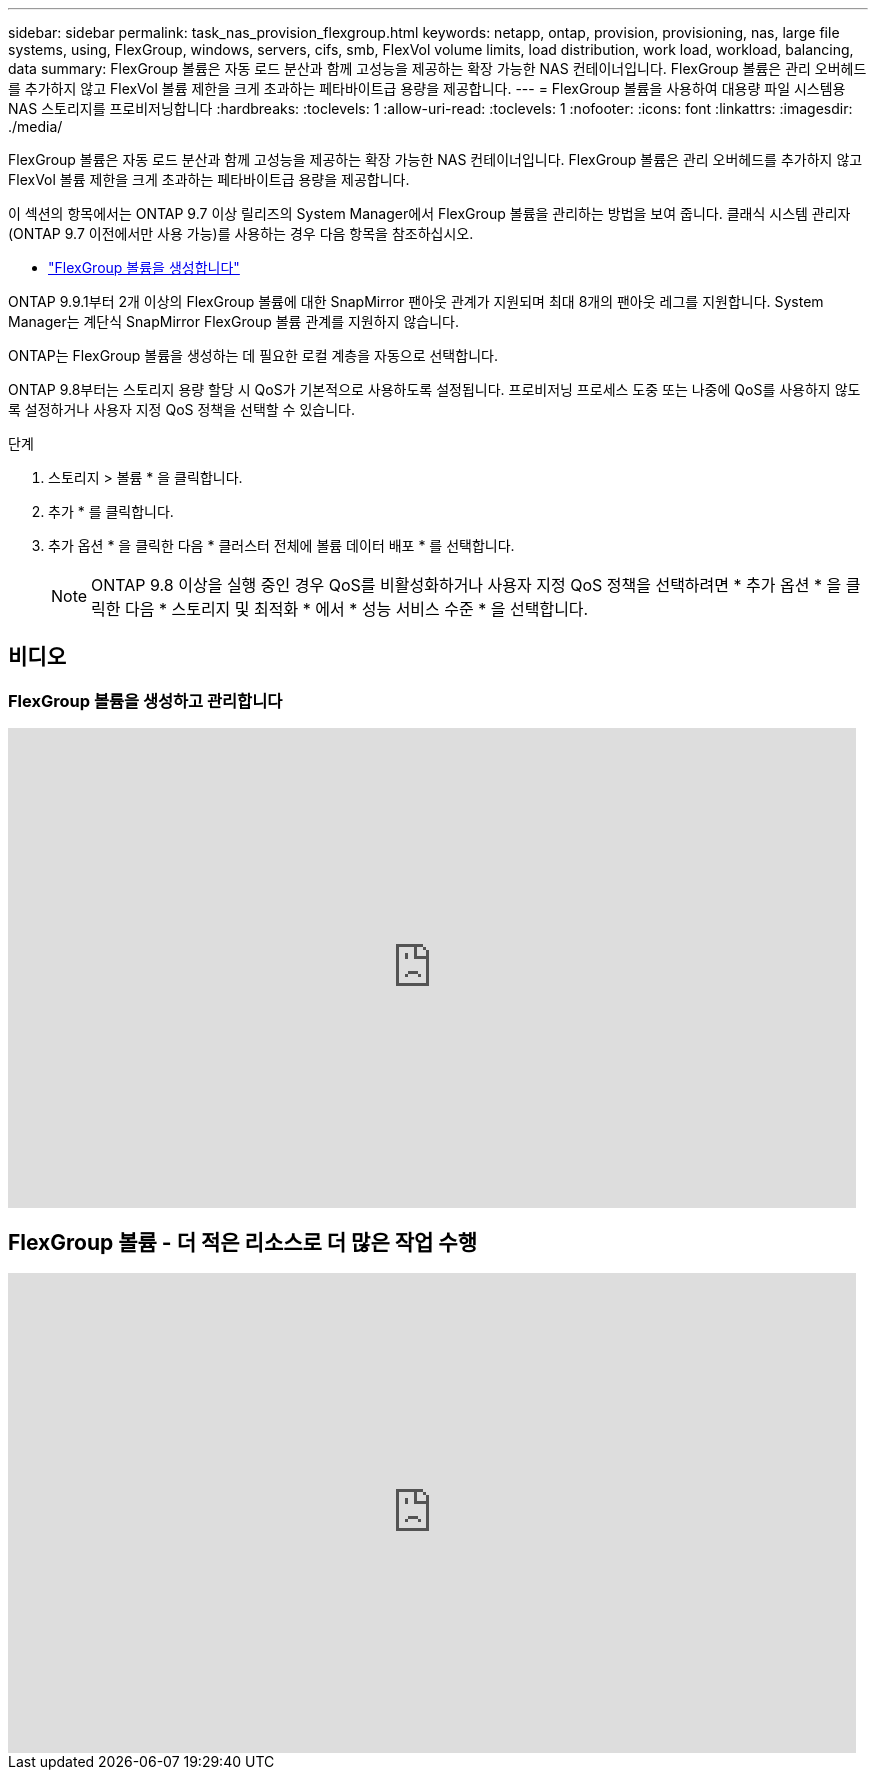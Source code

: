 ---
sidebar: sidebar 
permalink: task_nas_provision_flexgroup.html 
keywords: netapp, ontap, provision, provisioning, nas, large file systems, using, FlexGroup, windows, servers, cifs, smb, FlexVol volume limits, load distribution, work load, workload, balancing, data 
summary: FlexGroup 볼륨은 자동 로드 분산과 함께 고성능을 제공하는 확장 가능한 NAS 컨테이너입니다. FlexGroup 볼륨은 관리 오버헤드를 추가하지 않고 FlexVol 볼륨 제한을 크게 초과하는 페타바이트급 용량을 제공합니다. 
---
= FlexGroup 볼륨을 사용하여 대용량 파일 시스템용 NAS 스토리지를 프로비저닝합니다
:hardbreaks:
:toclevels: 1
:allow-uri-read: 
:toclevels: 1
:nofooter: 
:icons: font
:linkattrs: 
:imagesdir: ./media/


[role="lead"]
FlexGroup 볼륨은 자동 로드 분산과 함께 고성능을 제공하는 확장 가능한 NAS 컨테이너입니다. FlexGroup 볼륨은 관리 오버헤드를 추가하지 않고 FlexVol 볼륨 제한을 크게 초과하는 페타바이트급 용량을 제공합니다.

이 섹션의 항목에서는 ONTAP 9.7 이상 릴리즈의 System Manager에서 FlexGroup 볼륨을 관리하는 방법을 보여 줍니다. 클래식 시스템 관리자(ONTAP 9.7 이전에서만 사용 가능)를 사용하는 경우 다음 항목을 참조하십시오.

* https://docs.netapp.com/us-en/ontap-system-manager-classic/online-help-96-97/task_creating_flexgroup_volumes.html["FlexGroup 볼륨을 생성합니다"^]


ONTAP 9.9.1부터 2개 이상의 FlexGroup 볼륨에 대한 SnapMirror 팬아웃 관계가 지원되며 최대 8개의 팬아웃 레그를 지원합니다. System Manager는 계단식 SnapMirror FlexGroup 볼륨 관계를 지원하지 않습니다.

ONTAP는 FlexGroup 볼륨을 생성하는 데 필요한 로컬 계층을 자동으로 선택합니다.

ONTAP 9.8부터는 스토리지 용량 할당 시 QoS가 기본적으로 사용하도록 설정됩니다. 프로비저닝 프로세스 도중 또는 나중에 QoS를 사용하지 않도록 설정하거나 사용자 지정 QoS 정책을 선택할 수 있습니다.

.단계
. 스토리지 > 볼륨 * 을 클릭합니다.
. 추가 * 를 클릭합니다.
. 추가 옵션 * 을 클릭한 다음 * 클러스터 전체에 볼륨 데이터 배포 * 를 선택합니다.
+

NOTE: ONTAP 9.8 이상을 실행 중인 경우 QoS를 비활성화하거나 사용자 지정 QoS 정책을 선택하려면 * 추가 옵션 * 을 클릭한 다음 * 스토리지 및 최적화 * 에서 * 성능 서비스 수준 * 을 선택합니다.





== 비디오



=== FlexGroup 볼륨을 생성하고 관리합니다

video::gB-yF1UTv2I[youtube,width=848,height=480]


== FlexGroup 볼륨 - 더 적은 리소스로 더 많은 작업 수행

video::0B4nlChf0b4[youtube,width=848,height=480]